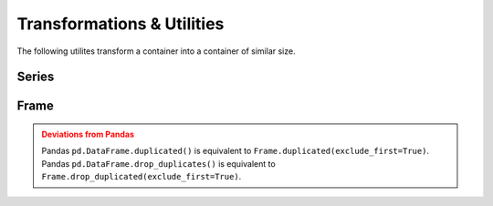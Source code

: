 Transformations & Utilities
=============================================

The following utilites transform a container into a container of similar size.


Series
---------

.. automethod:: static_frame.Series.astype

.. automethod:: static_frame.Series.clip

.. automethod:: static_frame.Series.isin

.. automethod:: static_frame.Series.transpose

.. automethod:: static_frame.Series.unique

.. automethod:: static_frame.Series.duplicated

.. automethod:: static_frame.Series.drop_duplicated

.. automethod:: static_frame.Series.roll

.. automethod:: static_frame.Series.shift

.. automethod:: static_frame.Series.head

.. automethod:: static_frame.Series.tail


Frame
---------


.. py:method:: Series.astype(dtype)

    Replace the values specified by the key with values casted to the provided dtype.

.. py:method:: Series.astype[key](dtype)

    Given a column key (either a column label, list of column lables, slice of colum labels, or Boolean array), replace the values specified by the column key with values casted to the provided ``dtype``.

.. automethod:: static_frame.Frame.clip

.. automethod:: static_frame.Frame.isin

.. automethod:: static_frame.Frame.transpose

.. automethod:: static_frame.Frame.unique

.. automethod:: static_frame.Frame.duplicated

.. automethod:: static_frame.Frame.drop_duplicated

.. automethod:: static_frame.Frame.roll

.. automethod:: static_frame.Frame.shift


.. automethod:: static_frame.Frame.head

.. automethod:: static_frame.Frame.tail


.. admonition:: Deviations from Pandas
    :class: Warning

    Pandas ``pd.DataFrame.duplicated()`` is equivalent to ``Frame.duplicated(exclude_first=True)``. Pandas ``pd.DataFrame.drop_duplicates()`` is equivalent to ``Frame.drop_duplicated(exclude_first=True)``.


